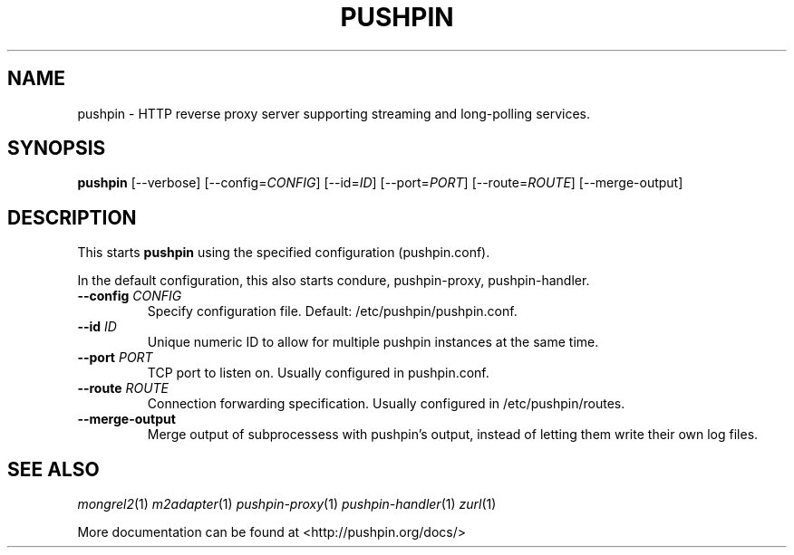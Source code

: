 .\"                                      Hey, EMACS: -*- nroff -*-
.\" (C) Copyright 2013 Jan Niehusmann <jan@debian.org>,
.\"
.\" First parameter, NAME, should be all caps
.\" Second parameter, SECTION, should be 1-8, maybe w/ subsection
.\" other parameters are allowed: see man(7), man(1)
.TH PUSHPIN 1 "July  12, 2016"
.\" Please adjust this date whenever revising the manpage.
.\"
.\" Some roff macros, for reference:
.\" .nh        disable hyphenation
.\" .hy        enable hyphenation
.\" .ad l      left justify
.\" .ad b      justify to both left and right margins
.\" .nf        disable filling
.\" .fi        enable filling
.\" .br        insert line break
.\" .sp <n>    insert n+1 empty lines
.\" for manpage-specific macros, see man(7)
.de URL
\\$2 \(laURL: \\$1 \(ra\\$3
..
.if \n[.g] .mso www.tmac
.\"
.SH NAME
pushpin \- HTTP reverse proxy server supporting streaming and long-polling services.
.SH SYNOPSIS
.B pushpin
.RI [--verbose] " " [--config= CONFIG ] " " [--id= ID ] " " [--port= PORT ] " " [--route= ROUTE ] " " [--merge-output]

.SH DESCRIPTION
This starts
.B pushpin
using the specified configuration (pushpin.conf).

In the default configuration, this also starts condure, pushpin-proxy, pushpin-handler.

.TP
\fB\-\-config\fR \fICONFIG\fR
Specify configuration file. Default: /etc/pushpin/pushpin.conf.
.TP
\fB\-\-id\fR \fIID\fR
Unique numeric ID to allow for multiple pushpin instances at the same time.
.TP
\fB\-\-port\fR \fIPORT\fR
TCP port to listen on. Usually configured in pushpin.conf.
.TP
\fB\-\-route\fR \fIROUTE\fR
Connection forwarding specification. Usually configured in /etc/pushpin/routes.
.TP
\fB\-\-merge\-output\fR
Merge output of subprocessess with pushpin's output, instead of letting them
write their own log files.

.SH "SEE ALSO"
\&\fImongrel2\fR\|(1)
\&\fIm2adapter\fR\|(1)
\&\fIpushpin-proxy\fR\|(1)
\&\fIpushpin-handler\fR\|(1)
\&\fIzurl\fR\|(1)
.sp 1
More documentation can be found at <http://pushpin.org/docs/>
